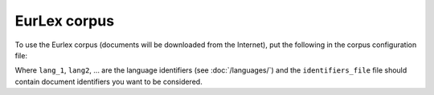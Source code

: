 =============
EurLex corpus
=============

To use the Eurlex corpus (documents will be downloaded from the Internet),
put the following in the corpus configuration file:

.. code-block:: yaml
  :linenos:

  class: CorpusEurlex
  languages:
    - lang1
    - lang2
    - ...
    identifiers_file: identifiers_file

Where ``lang_1``, ``lang2``, ... are the language identifiers (see
:doc:`/languages/`) and the ``identifiers_file`` file should contain
document identifiers you want to be considered.
